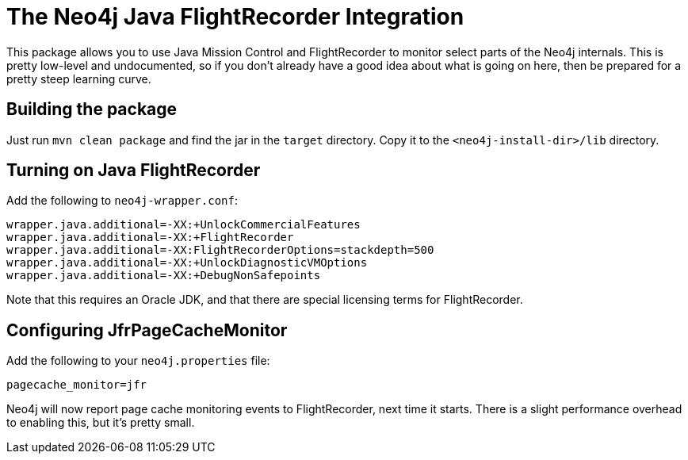 
= The Neo4j Java FlightRecorder Integration

This package allows you to use Java Mission Control and FlightRecorder to monitor select parts of the Neo4j internals.
This is pretty low-level and undocumented, so if you don't already have a good idea about what is going on here, then be prepared for a pretty steep learning curve.

== Building the package

Just run `mvn clean package` and find the jar in the `target` directory.
Copy it to the `<neo4j-install-dir>/lib` directory.

== Turning on Java FlightRecorder

Add the following to `neo4j-wrapper.conf`:

[source]
----
wrapper.java.additional=-XX:+UnlockCommercialFeatures
wrapper.java.additional=-XX:+FlightRecorder
wrapper.java.additional=-XX:FlightRecorderOptions=stackdepth=500
wrapper.java.additional=-XX:+UnlockDiagnosticVMOptions
wrapper.java.additional=-XX:+DebugNonSafepoints
----

Note that this requires an Oracle JDK, and that there are special licensing terms for FlightRecorder.

== Configuring JfrPageCacheMonitor

Add the following to your `neo4j.properties` file:

[source]
----
pagecache_monitor=jfr
----

Neo4j will now report page cache monitoring events to FlightRecorder, next time it starts.
There is a slight performance overhead to enabling this, but it's pretty small.
